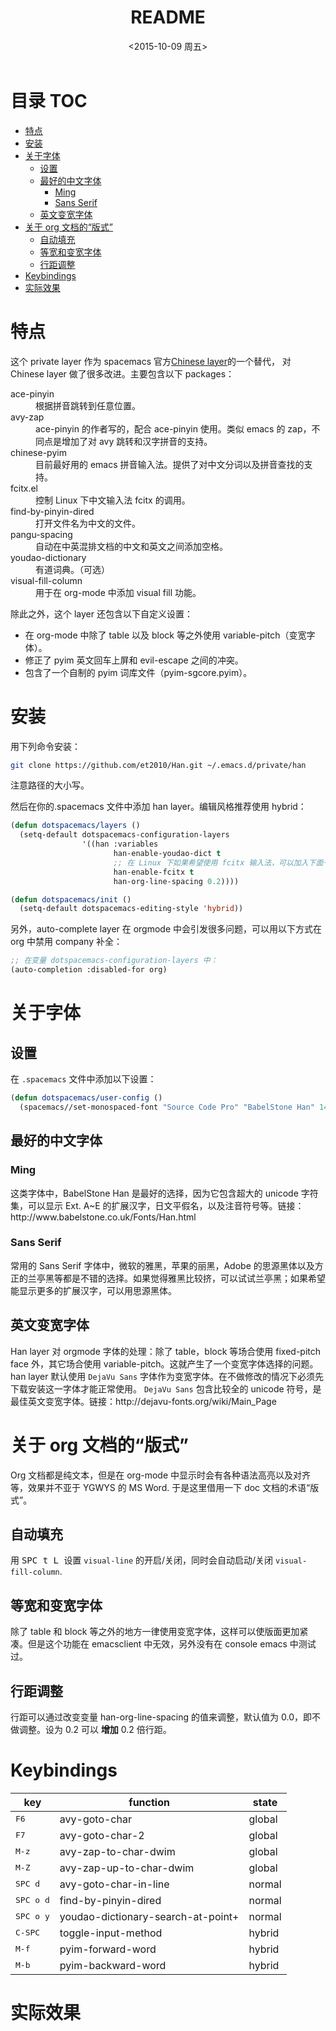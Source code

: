#+OPTIONS: ':nil *:t -:t ::t <:nil H:6 \n:nil ^:nil arch:headline author:t
#+OPTIONS: c:nil creator:nil d:(not "LOGBOOK") date:t e:t email:nil f:t
#+OPTIONS: inline:t num:nil p:nil pri:nil prop:nil stat:t tags:t tasks:t tex:t
#+OPTIONS: timestamp:t title:t toc:t todo:t |:t
#+TITLE: README
#+DATE: <2015-10-09 周五>
#+AUTHOR:
#+EMAIL:
#+LANGUAGE: en
#+SELECT_TAGS: export
#+EXCLUDE_TAGS: noexport
#+CREATOR: Emacs 24.5.1 (Org mode 8.3.3)

* 目录                                                                 :TOC:
 - [[#特点][特点]]
 - [[#安装][安装]]
 - [[#关于字体][关于字体]]
   - [[#设置][设置]]
   - [[#最好的中文字体][最好的中文字体]]
     - [[#ming][Ming]]
     - [[#sans-serif][Sans Serif]]
   - [[#英文变宽字体][英文变宽字体]]
 - [[#关于-org-文档的“版式”][关于 org 文档的“版式”]]
   - [[#自动填充][自动填充]]
   - [[#等宽和变宽字体][等宽和变宽字体]]
   - [[#行距调整][行距调整]]
 - [[#keybindings][Keybindings]]
 - [[#实际效果][实际效果]]

* 特点
这个 private layer 作为 spacemacs 官方[[https://github.com/syl20bnr/spacemacs/tree/master/layers/chinese][Chinese layer]]的一个替代， 对 Chinese layer 做了很多改进。主要包含以下 packages：

- ace-pinyin :: 根据拼音跳转到任意位置。
- avy-zap :: ace-pinyin 的作者写的，配合 ace-pinyin 使用。类似 emacs 的 zap，不同点是增加了对 avy 跳转和汉字拼音的支持。
- chinese-pyim :: 目前最好用的 emacs 拼音输入法。提供了对中文分词以及拼音查找的支持。
- fcitx.el :: 控制 Linux 下中文输入法 fcitx 的调用。
- find-by-pinyin-dired :: 打开文件名为中文的文件。
- pangu-spacing :: 自动在中英混排文档的中文和英文之间添加空格。
- youdao-dictionary :: 有道词典。（可选）
- visual-fill-column :: 用于在 org-mode 中添加 visual fill 功能。

除此之外，这个 layer 还包含以下自定义设置：

- 在 org-mode 中除了 table 以及 block 等之外使用 variable-pitch（变宽字体）。
- 修正了 pyim 英文回车上屏和 evil-escape 之间的冲突。
- 包含了一个自制的 pyim 词库文件（pyim-sgcore.pyim）。

* 安装
用下列命令安装：

#+begin_src bash :export yes
  git clone https://github.com/et2010/Han.git ~/.emacs.d/private/han
#+end_src

注意路径的大小写。

然后在你的.spacemacs 文件中添加 han layer。编辑风格推荐使用 hybrid：

#+begin_src emacs-lisp :export yes
  (defun dotspacemacs/layers ()
    (setq-default dotspacemacs-configuration-layers
                  '((han :variables
                         han-enable-youdao-dict t
                         ;; 在 Linux 下如果希望使用 fcitx 输入法，可以加入下面一行
                         han-enable-fcitx t
                         han-org-line-spacing 0.2))))

  (defun dotspacemacs/init ()
    (setq-default dotspacemacs-editing-style 'hybrid))
#+end_src

另外，auto-complete layer 在 orgmode 中会引发很多问题，可以用以下方式在 org 中禁用 company 补全：

#+BEGIN_SRC emacs-lisp :export yes
  ;; 在变量 dotspacemacs-configuration-layers 中：
  (auto-completion :disabled-for org)
#+END_SRC

* 关于字体
** 设置
在 =.spacemacs= 文件中添加以下设置：
#+BEGIN_SRC emacs-lisp :export yes
  (defun dotspacemacs/user-config ()
    (spacemacs//set-monospaced-font "Source Code Pro" "BabelStone Han" 14 16))
#+END_SRC

** 最好的中文字体
*** Ming
这类字体中，BabelStone Han 是最好的选择，因为它包含超大的 unicode 字符集，可以显示 Ext. A~E 的扩展汉字，日文平假名，以及注音符号等。链接：http://www.babelstone.co.uk/Fonts/Han.html
*** Sans Serif
常用的 Sans Serif 字体中，微软的雅黑，苹果的丽黑，Adobe 的思源黑体以及方正的兰亭黑等都是不错的选择。如果觉得雅黑比较挤，可以试试兰亭黑；如果希望能显示更多的扩展汉字，可以用思源黑体。

** 英文变宽字体
Han layer 对 orgmode 字体的处理：除了 table，block 等场合使用 fixed-pitch face 外，其它场合使用 variable-pitch。这就产生了一个变宽字体选择的问题。han layer 默认使用 =DejaVu Sans= 字体作为变宽字体。在不做修改的情况下必须先下载安装这一字体才能正常使用。 =DejaVu Sans= 包含比较全的 unicode 符号，是最佳英文变宽字体。链接：http://dejavu-fonts.org/wiki/Main_Page

* 关于 org 文档的“版式”
Org 文档都是纯文本，但是在 org-mode 中显示时会有各种语法高亮以及对齐等，效果并不亚于 YGWYS 的 MS Word. 于是这里借用一下 doc 文档的术语“版式”。

** 自动填充
用 @@html:<kbd>@@ SPC t L @@html:</kbd>@@ 设置 ~visual-line~ 的开启/关闭，同时会自动启动/关闭 ~visual-fill-column~.
** 等宽和变宽字体
除了 table 和 block 等之外的地方一律使用变宽字体，这样可以使版面更加紧凑。但是这个功能在 emacsclient 中无效，另外没有在 console emacs 中测试过。
** 行距调整
行距可以通过改变变量 han-org-line-spacing 的值来调整，默认值为 0.0，即不做调整。设为 0.2 可以 *增加* 0.2 倍行距。

* Keybindings
| key                                    | function                           | state  |
|----------------------------------------+------------------------------------+--------|
| @@html:<kbd>@@ F6 @@html:</kbd>@@      | avy-goto-char                      | global |
| @@html:<kbd>@@ F7 @@html:</kbd>@@      | avy-goto-char-2                    | global |
| @@html:<kbd>@@ M-z @@html:</kbd>@@     | avy-zap-to-char-dwim               | global |
| @@html:<kbd>@@ M-Z @@html:</kbd>@@     | avy-zap-up-to-char-dwim            | global |
| @@html:<kbd>@@ SPC d @@html:</kbd>@@   | avy-goto-char-in-line              | normal |
| @@html:<kbd>@@ SPC o d @@html:</kbd>@@ | find-by-pinyin-dired               | normal |
| @@html:<kbd>@@ SPC o y @@html:</kbd>@@ | youdao-dictionary-search-at-point+ | normal |
| @@html:<kbd>@@ C-SPC @@html:</kbd>@@   | toggle-input-method                | hybrid |
| @@html:<kbd>@@ M-f @@html:</kbd>@@     | pyim-forward-word                  | hybrid |
| @@html:<kbd>@@ M-b @@html:</kbd>@@     | pyim-backward-word                 | hybrid |

* 实际效果
[[./img/demo.png]]
